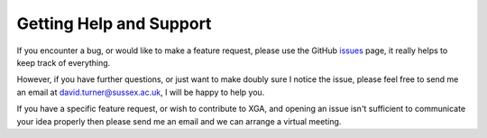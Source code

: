 Getting Help and Support
========================

If you encounter a bug, or would like to make a feature request, please use the GitHub
`issues <https://github.com/DavidT3/XGA/issues>`_ page, it really helps to keep track of everything.

However, if you have further questions, or just want to make doubly sure I notice the issue, please feel free to send
me an email at david.turner@sussex.ac.uk, I will be happy to help you.

If you have a specific feature request, or wish to contribute to XGA, and opening an issue isn't sufficient to
communicate your idea properly then please send me an email and we can arrange a virtual meeting.
